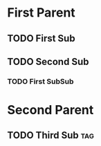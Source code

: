 * First Parent
** TODO First Sub
** TODO Second Sub
*** TODO First SubSub
* Second Parent
** TODO Third Sub                                                      :tag:
